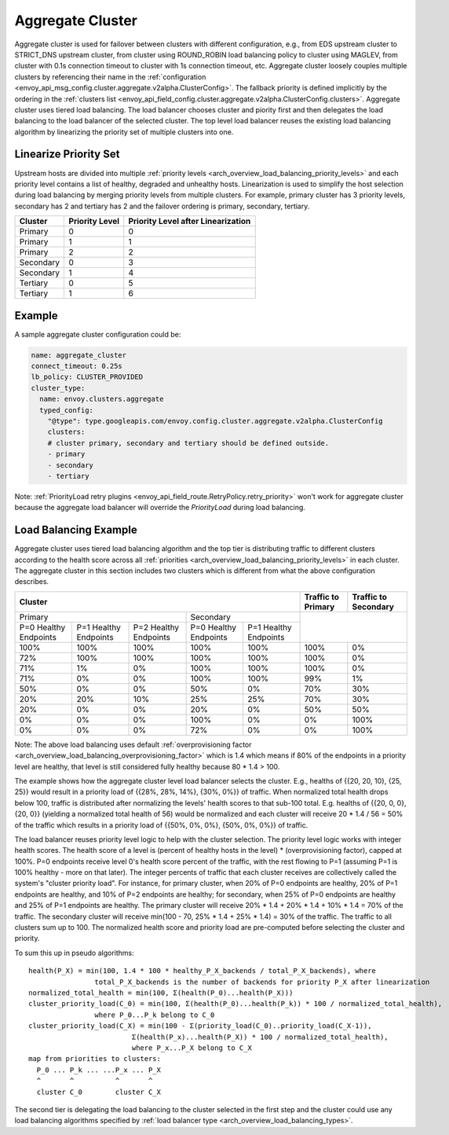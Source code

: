 .. _arch_overview_aggregate_cluster:

Aggregate Cluster
=================

Aggregate cluster is used for failover between clusters with different configuration, e.g., from EDS
upstream cluster to STRICT_DNS upstream cluster, from cluster using ROUND_ROBIN load balancing 
policy to cluster using MAGLEV, from cluster with 0.1s connection timeout to cluster with 1s 
connection timeout, etc. Aggregate cluster loosely couples multiple clusters by referencing their 
name in the :ref:`configuration <envoy_api_msg_config.cluster.aggregate.v2alpha.ClusterConfig>`. The
fallback priority is defined implicitly by the ordering in the :ref:`clusters list <envoy_api_field_config.cluster.aggregate.v2alpha.ClusterConfig.clusters>`.
Aggregate cluster uses tiered load balancing. The load balancer chooses cluster and piority first 
and then delegates the load balancing to the load balancer of the selected cluster. The top level 
load balancer reuses the existing load balancing algorithm by linearizing the priority set of 
multiple clusters into one. 

Linearize Priority Set
----------------------

Upstream hosts are divided into multiple :ref:`priority levels <arch_overview_load_balancing_priority_levels>` 
and each priority level contains a list of healthy, degraded and unhealthy hosts. Linearization is 
used to simplify the host selection during load balancing by merging priority levels from multiple 
clusters. For example, primary cluster has 3 priority levels, secondary has 2 and tertiary has 2 and
the failover ordering is primary, secondary, tertiary. 

+-----------+----------------+-------------------------------------+
| Cluster   | Priority Level |  Priority Level after Linearization |
+===========+================+=====================================+
| Primary   | 0              |  0                                  |
+-----------+----------------+-------------------------------------+
| Primary   | 1              |  1                                  |
+-----------+----------------+-------------------------------------+
| Primary   | 2              |  2                                  |
+-----------+----------------+-------------------------------------+
| Secondary | 0              |  3                                  |
+-----------+----------------+-------------------------------------+
| Secondary | 1              |  4                                  |
+-----------+----------------+-------------------------------------+
| Tertiary  | 0              |  5                                  |
+-----------+----------------+-------------------------------------+
| Tertiary  | 1              |  6                                  |
+-----------+----------------+-------------------------------------+

Example
-------

A sample aggregate cluster configuration could be:

.. code-block:: yaml

  name: aggregate_cluster
  connect_timeout: 0.25s
  lb_policy: CLUSTER_PROVIDED
  cluster_type:
    name: envoy.clusters.aggregate
    typed_config:
      "@type": type.googleapis.com/envoy.config.cluster.aggregate.v2alpha.ClusterConfig
      clusters:
      # cluster primary, secondary and tertiary should be defined outside.
      - primary
      - secondary
      - tertiary

Note: :ref:`PriorityLoad retry plugins <envoy_api_field_route.RetryPolicy.retry_priority>` won't 
work for aggregate cluster because the aggregate load balancer will override the *PriorityLoad* 
during load balancing.


Load Balancing Example
----------------------

Aggregate cluster uses tiered load balancing algorithm and the top tier is distributing traffic to 
different clusters according to the health score across all :ref:`priorities <arch_overview_load_balancing_priority_levels>` 
in each cluster. The aggregate cluster in this section includes two clusters which is different from
what the above configuration describes.
 
+-----------------------------------------------------------------------------------------------------------------------+--------------------+----------------------+
| Cluster                                                                                                               | Traffic to Primary | Traffic to Secondary |                                                
+=======================================================================+===============================================+====================+======================+
| Primary                                                               | Secondary                                     |                                           |
+-----------------------+-----------------------+-----------------------+-----------------------+-----------------------+                                           +
| P=0 Healthy Endpoints | P=1 Healthy Endpoints | P=2 Healthy Endpoints | P=0 Healthy Endpoints | P=1 Healthy Endpoints |                                           |
+-----------------------+-----------------------+-----------------------+-----------------------+-----------------------+--------------------+----------------------+
| 100%                  | 100%                  | 100%                  | 100%                  | 100%                  | 100%               | 0%                   |
+-----------------------+-----------------------+-----------------------+-----------------------+-----------------------+--------------------+----------------------+
| 72%                   | 100%                  | 100%                  | 100%                  | 100%                  | 100%               | 0%                   |
+-----------------------+-----------------------+-----------------------+-----------------------+-----------------------+--------------------+----------------------+
| 71%                   | 1%                    | 0%                    | 100%                  | 100%                  | 100%               | 0%                   |
+-----------------------+-----------------------+-----------------------+-----------------------+-----------------------+--------------------+----------------------+
| 71%                   | 0%                    | 0%                    | 100%                  | 100%                  | 99%                | 1%                   |
+-----------------------+-----------------------+-----------------------+-----------------------+-----------------------+--------------------+----------------------+
| 50%                   | 0%                    | 0%                    | 50%                   | 0%                    | 70%                | 30%                  |
+-----------------------+-----------------------+-----------------------+-----------------------+-----------------------+--------------------+----------------------+
| 20%                   | 20%                   | 10%                   | 25%                   | 25%                   | 70%                | 30%                  |
+-----------------------+-----------------------+-----------------------+-----------------------+-----------------------+--------------------+----------------------+
| 20%                   | 0%                    | 0%                    | 20%                   | 0%                    | 50%                | 50%                  |
+-----------------------+-----------------------+-----------------------+-----------------------+-----------------------+--------------------+----------------------+
| 0%                    | 0%                    | 0%                    | 100%                  | 0%                    | 0%                 | 100%                 |
+-----------------------+-----------------------+-----------------------+-----------------------+-----------------------+--------------------+----------------------+
| 0%                    | 0%                    | 0%                    | 72%                   | 0%                    | 0%                 | 100%                 |
+-----------------------+-----------------------+-----------------------+-----------------------+-----------------------+--------------------+----------------------+

Note: The above load balancing uses default :ref:`overprovisioning factor <arch_overview_load_balancing_overprovisioning_factor>` 
which is 1.4 which means if 80% of the endpoints in a priority level are healthy, that level is 
still considered fully healthy because 80 * 1.4 > 100.

The example shows how the aggregate cluster level load balancer selects the cluster. E.g., healths 
of {{20, 20, 10}, {25, 25}} would result in a priority load of {{28%, 28%, 14%}, {30%, 0%}} of 
traffic. When normalized total health drops below 100, traffic is distributed after normalizing the 
levels' health scores to that sub-100 total. E.g. healths of {{20, 0, 0}, {20, 0}} (yielding a 
normalized total health of 56) would be normalized and each cluster will receive 20 * 1.4 / 56 = 50%
of the traffic which results in a priority load of {{50%, 0%, 0%}, {50%, 0%, 0%}} of traffic.

The load balancer reuses priority level logic to help with the cluster selection. The priority level
logic works with integer health scores. The health score of a level is (percent of healthy hosts in 
the level) * (overprovisioning factor), capped at 100%. P=0 endpoints receive level 0's health 
score percent of the traffic, with the rest flowing to P=1 (assuming P=1 is 100% healthy - more on 
that later). The integer percents of traffic that each cluster receives are collectively called the 
system's "cluster priority load". For instance, for primary cluster, when 20% of P=0 endpoints are 
healthy, 20% of P=1 endpoints are healthy, and 10% of P=2 endpoints are healthy; for secondary, when
25% of P=0 endpoints are healthy and 25% of P=1 endpoints are healthy. The primary cluster will 
receive 20% * 1.4 + 20% * 1.4 + 10% * 1.4 = 70% of the traffic. The secondary cluster will receive 
min(100 - 70, 25% * 1.4 + 25% * 1.4) = 30% of the traffic. The traffic to all clusters sum up to 
100. The normalized health score and priority load are pre-computed before selecting the cluster and 
priority. 

To sum this up in pseudo algorithms:

::

  health(P_X) = min(100, 1.4 * 100 * healthy_P_X_backends / total_P_X_backends), where 
                  total_P_X_backends is the number of backends for priority P_X after linearization
  normalized_total_health = min(100, Σ(health(P_0)...health(P_X)))
  cluster_priority_load(C_0) = min(100, Σ(health(P_0)...health(P_k)) * 100 / normalized_total_health), 
                  where P_0...P_k belong to C_0
  cluster_priority_load(C_X) = min(100 - Σ(priority_load(C_0)..priority_load(C_X-1)),
                           Σ(health(P_x)...health(P_X)) * 100 / normalized_total_health), 
                           where P_x...P_X belong to C_X
  map from priorities to clusters:
    P_0 ... P_k ... ...P_x ... P_X
    ^       ^          ^       ^
    cluster C_0        cluster C_X

The second tier is delegating the load balancing to the cluster selected in the first step and the 
cluster could use any load balancing algorithms specified by :ref:`load balancer type <arch_overview_load_balancing_types>`.

